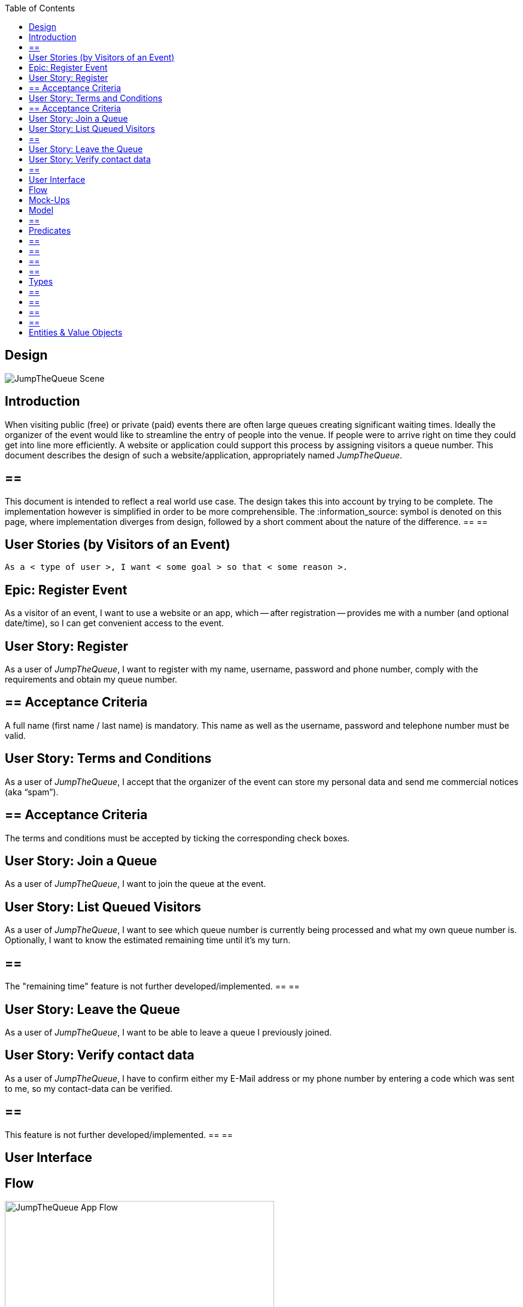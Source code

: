 :toc: macro
toc::[]
:idprefix:
:idseparator: -
ifdef::env-github[]
:tip-caption: :bulb:
:note-caption: :information_source:
:important-caption: :heavy_exclamation_mark:
:caution-caption: :fire:
:warning-caption: :warning:
endif::[]

== Design
image::images/jumpthequeue/scene.png[JumpTheQueue Scene]

==  Introduction
When visiting public (free) or private (paid) events there are often large queues creating significant waiting times. Ideally the organizer of the event would like to streamline the entry of people into the venue. If people were to arrive right on time they could get into line more efficiently. A website or application could support this process by assigning visitors a queue number. This document describes the design of such a website/application, appropriately named _JumpTheQueue_.

[NOTE]
== == 
This document is intended to reflect a real world use case. The design takes this into account by trying to be complete. The implementation however is simplified in order to be more comprehensible. The :information_source: symbol is denoted on this page, where implementation diverges from design, followed by a short comment about the nature of the difference.
== == 

==  User Stories (by Visitors of an Event)
----
As a < type of user >, I want < some goal > so that < some reason >.
----

== Epic: Register Event
As a visitor of an event, I want to use a website or an app, which -- after registration -- provides me with a number (and optional date/time), so I can get convenient access to the event.

== User Story: Register
As a user of _JumpTheQueue_, I want to register with my name, username, password and phone number, comply with the requirements and obtain my queue number.
 
== ==  Acceptance Criteria
A full name (first name / last name) is mandatory. This name as well as the username, password and telephone number must be valid.

== User Story: Terms and Conditions
As a user of _JumpTheQueue_, I accept that the organizer of the event can store my personal data and send me commercial notices (aka “spam”).

== ==  Acceptance Criteria
The terms and conditions must be accepted by ticking the corresponding check boxes.

== User Story: Join a Queue
As a user of _JumpTheQueue_, I want to join the queue at the event.

== User Story: List Queued Visitors
As a user of _JumpTheQueue_, I want to see which queue number is currently being processed and what my own queue number is. Optionally, I want to know the estimated remaining time until it's my turn.

[NOTE]
== == 
The "remaining time" feature is not further developed/implemented.
== == 
 
== User Story: Leave the Queue
As a user of _JumpTheQueue_, I want to be able to leave a queue I previously joined.

== User Story: Verify contact data
As a user of _JumpTheQueue_, I have to confirm either my E-Mail address or my phone number by entering a code which was sent to me, so my contact-data can be verified.

[NOTE]
== == 
This feature is not further developed/implemented.
== == 

==  User Interface

== Flow
.The basic flow of the application.
image::images/jumpthequeue/flow.png[JumpTheQueue App Flow, 450]

* for new users: fill in a form with your private data (first name, last name, phone number), choose a username and password, tick the box(es) to accept the terms and conditions and finally press a button to “register”
* for returning users: enter username and password and press a button to "login"
* in case of validation errors, a suitable error message will be shown
* if there are no errors an access code will be generated, which will be shown on the following page (this code can optionally be appended with the access date/time)
* this page could also show a visualization of the queue, listing all currently queued visitors

== Mock-Ups
.The pages/views of the application.
image::images/jumpthequeue/mockups.png[JumpTheQueue Mock-Up, 800]

==  Model
.The logical components of the application and their interactions.
image::images/jumpthequeue/model.png[JumpTheQueue Model, 650]


.Each event has multiple queues, each queue holds multiple visitors with access codes.
image::images/jumpthequeue/event.png[JumpTheQueue Event, 650]


[NOTE]
== == 
The "Event" item is not further developed/implemented.
== == 

==  Predicates
== == 
_Definition_::
----
< function name > = < parameters > => < *pure* function >
----

_or_::
----
< function name > = trivial : < trivial description >
----
== == 

== == 
[subs=+macros]
----
isnull = (v) => v == null
notnull = (v) => !isnull(v)
 
isempty = (s: string) => s.length == 0
notempty = (s: string) => !notempty(s)
 
isEmailAddress = trivial: notnull + notempty + pass:quotes[_consists of_] <name>@<domain.toplevel>
 
isTelephoneNumber = trivial: notnull + notempty + pass:quotes[_consists of sequence of numbers or spaces (i.e. “4 84 28 81”)_]
----
== == 

==  Types
== == 
_Definition_:: 
[subs=+macros]
----
type < alias > :: < type defs > with predicated: < list of predicates >
----

_or_::
----
type < alias > :: trivial: < trivial description >
----
== == 

== == 
[subs=+macros]
----
type ID :: trivial: Unique Atomic Identifier
 
type NamedItem :: string 
with predicates: notnull, notempty
 
type EmailAddress :: string
with predicates: isEmailAddress 
 
type TelephoneNumber :: string 
with predicates: isTelephoneNumber 
 
type Option<T> :: None | T
 
type Result<T> :: Error | T
 
type Error :: trivial: Error information with code & error description
----
== == 

==  Entities & Value Objects
[cols="2", options="header"]
|== == == == == == == == == == == == == =
2+|`Visitor` (Entity)
s|Field           s|Type
|`Id`                |ID
|`Username`          |`NamedItem` 
|`Name`              |`NamedItem`
|`Password`          |`NamedItem`
|`PhoneNumber`       |Option< `TelephoneNumber` >
|`AcceptedComercial` |`boolean`
|`AcceptedTerms`     |`boolean`
|`UserType`          |`boolean`
|== == == == == == == == == == == == == =

[cols="2", options="header"]
|== == == == == == == == == == == == == =
2+|`AccessCode` (Entity)
s|Field      s|Type
|`Id`           |ID
|`Ticketnumber` |`NamedItem` 
|`StartTime`    |Option< `DateTime` >
|`EndTime`      |Option< `DateTime` >
|`StartTime`    |Option< `DateTime` >
|`Visitor`      |`NamedItem`
|`Queue`        |`NamedItem`
|== == == == == == == == == == == == == =

[cols="2", options="header"]
|== == == == == == == == == == == == == =
2+|`DailyQueue` (Entity)
s|Field            s|Type
|`Id`                 |ID
|`Name`               |`NamedItem` 
|`Logo`               |`NamedItem`
|`AttentionTime`      |Option< `DateTime` >
|`MinAttentionTime`   |Option< `DateTime` >
|`Active`             |`boolean`
|`Customers`          |`NamedItem`
|== == == == == == == == == == == == == =
 
There must be a 1 - 1 relationship between a `Visitor` and a `VisitorTicker`.

'''
*Next Chapter*: link:devon4j-overview[devon4j Overview]